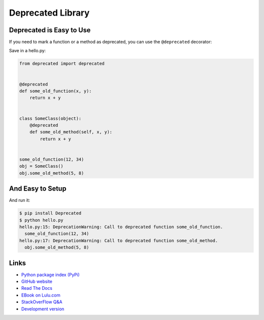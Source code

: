 Deprecated Library
------------------

Deprecated is Easy to Use
`````````````````````````

If you need to mark a function or a method as deprecated,
you can use the ``@deprecated`` decorator:

Save in a hello.py:

.. code:: python

    from deprecated import deprecated


    @deprecated
    def some_old_function(x, y):
        return x + y


    class SomeClass(object):
        @deprecated
        def some_old_method(self, x, y):
            return x + y


    some_old_function(12, 34)
    obj = SomeClass()
    obj.some_old_method(5, 8)


And Easy to Setup
`````````````````

And run it:

.. code:: bash

    $ pip install Deprecated
    $ python hello.py
    hello.py:15: DeprecationWarning: Call to deprecated function some_old_function.
      some_old_function(12, 34)
    hello.py:17: DeprecationWarning: Call to deprecated function some_old_method.
      obj.some_old_method(5, 8)


Links
`````

* `Python package index (PyPi) <https://pypi.python.org/pypi/deprecated>`_
* `GitHub website <https://github.com/tantale/deprecated>`_
* `Read The Docs <https://readthedocs.org/projects/deprecated>`_
* `EBook on Lulu.com <http://www.lulu.com/commerce/index.php?fBuyContent=21305117>`_
* `StackOverFlow Q&A <https://stackoverflow.com/a/40301488/1513933>`_
* `Development version
  <https://github.com/tantale/deprecated/zipball/master#egg=Deprecated-dev>`_




